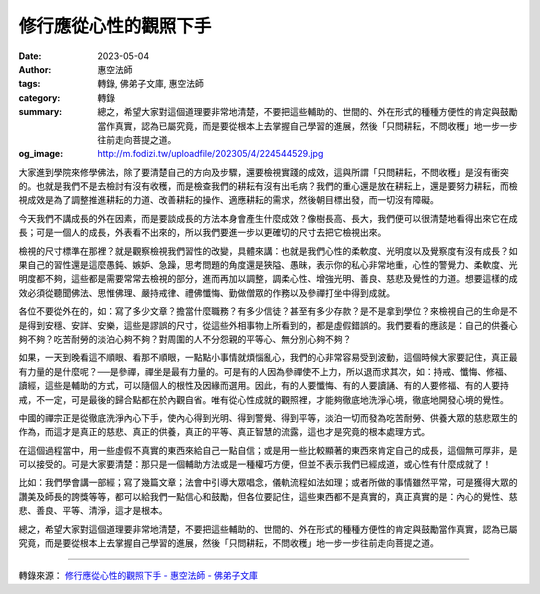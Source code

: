 修行應從心性的觀照下手
######################

:date: 2023-05-04
:author: 惠空法師
:tags: 轉錄, 佛弟子文庫, 惠空法師
:category: 轉錄
:summary: 總之，希望大家對這個道理要非常地清楚，不要把這些輔助的、世間的、外在形式的種種方便性的肯定與鼓勵當作真實，認為已屬究竟，而是要從根本上去掌握自己學習的進展，然後「只問耕耘，不問收穫」地一步一步往前走向菩提之道。
:og_image: http://m.fodizi.tw/uploadfile/202305/4/224544529.jpg


.. image:: http://m.fodizi.tw/uploadfile/202305/4/224544529.jpg
   :align: center
   :alt: 修行應從心性的觀照下手

大家進到學院來修學佛法，除了要清楚自己的方向及步驟，還要檢視實踐的成效，這與所謂「只問耕耘，不問收穫」是沒有衝突的。也就是我們不是去檢討有沒有收穫，而是檢查我們的耕耘有沒有出毛病？我們的重心還是放在耕耘上，還是要努力耕耘，而檢視成效是為了調整推進耕耘的力道、改善耕耘的操作、適應耕耘的需求，然後朝目標出發，而一切沒有障礙。

今天我們不講成長的外在因素，而是要談成長的方法本身會產生什麼成效？像樹長高、長大，我們便可以很清楚地看得出來它在成長；可是一個人的成長，外表看不出來的，所以我們要進一步以更確切的尺寸去把它檢視出來。

檢視的尺寸標準在那裡？就是觀察檢視我們習性的改變，具體來講：也就是我們心性的柔軟度、光明度以及覺察度有沒有成長？如果自己的習性還是這麼愚鈍、嫉妒、急躁，思考問題的角度還是狹隘、愚昧，表示你的私心非常地重，心性的警覺力、柔軟度、光明度都不夠，這些都是需要常常去檢視的部分，進而再加以調整，調柔心性、增強光明、善良、慈悲及覺性的力道。想要這樣的成效必須從聽聞佛法、思惟佛理、嚴持戒律、禮佛懺悔、勤做僧眾的作務以及參禪打坐中得到成就。

各位不要從外在的，如：寫了多少文章？擔當什麼職務？有多少信徒？甚至有多少存款？是不是拿到學位？來檢視自己的生命是不是得到安穩、安詳、安樂，這些是謬誤的尺寸，從這些外相事物上所看到的，都是虛假錯誤的。我們要看的應該是：自己的供養心夠不夠？吃苦耐勞的淡泊心夠不夠？對周圍的人不分怨親的平等心、無分別心夠不夠？

如果，一天到晚看這不順眼、看那不順眼，一點點小事情就煩惱亂心，我們的心非常容易受到波動，這個時候大家要記住，真正最有力量的是什麼呢？──是參禪，禪坐是最有力量的。可是有的人因為參禪使不上力，所以退而求其次，如：持戒、懺悔、修福、讀經，這些是輔助的方式，可以隨個人的根性及因緣而選用。因此，有的人要懺悔、有的人要讀誦、有的人要修福、有的人要持戒，不一定，可是最後的歸合點都在於內觀自省。唯有從心性成就的觀照裡，才能夠徹底地洗淨心境，徹底地開發心境的覺性。

中國的禪宗正是從徹底洗淨內心下手，使內心得到光明、得到警覺、得到平等，淡泊一切而發為吃苦耐勞、供養大眾的慈悲眾生的作為，而這才是真正的慈悲、真正的供養，真正的平等、真正智慧的流露，這也才是究竟的根本處理方式。

在這個過程當中，用一些虛假不真實的東西來給自己一點自信；或是用一些比較顯著的東西來肯定自己的成長，這個無可厚非，是可以接受的。可是大家要清楚：那只是一個輔助方法或是一種權巧方便，但並不表示我們已經成道，或心性有什麼成就了！

比如：我們學會講一部經；寫了幾篇文章；法會中引導大眾唱念，儀軌流程如法如理；或者所做的事情雖然平常，可是獲得大眾的讚美及師長的誇獎等等，都可以給我們一點信心和鼓勵，但各位要記住，這些東西都不是真實的，真正真實的是：內心的覺性、慈悲、善良、平等、清淨，這才是根本。

總之，希望大家對這個道理要非常地清楚，不要把這些輔助的、世間的、外在形式的種種方便性的肯定與鼓勵當作真實，認為已屬究竟，而是要從根本上去掌握自己學習的進展，然後「只問耕耘，不問收穫」地一步一步往前走向菩提之道。

----

轉錄來源：
`修行應從心性的觀照下手 - 惠空法師 - 佛弟子文庫 <http://m.fodizi.tw/qt/qita/26652.html>`_
